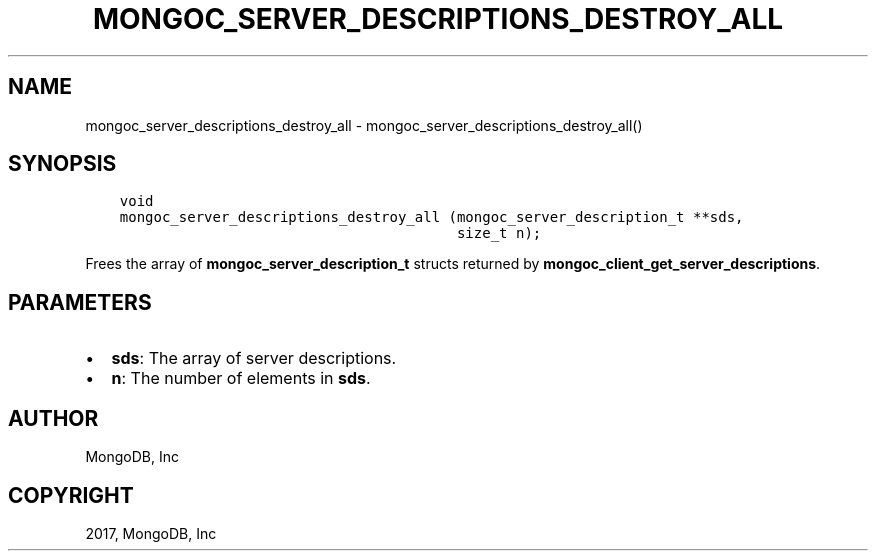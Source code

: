 .\" Man page generated from reStructuredText.
.
.TH "MONGOC_SERVER_DESCRIPTIONS_DESTROY_ALL" "3" "Oct 11, 2017" "1.8.1" "MongoDB C Driver"
.SH NAME
mongoc_server_descriptions_destroy_all \- mongoc_server_descriptions_destroy_all()
.
.nr rst2man-indent-level 0
.
.de1 rstReportMargin
\\$1 \\n[an-margin]
level \\n[rst2man-indent-level]
level margin: \\n[rst2man-indent\\n[rst2man-indent-level]]
-
\\n[rst2man-indent0]
\\n[rst2man-indent1]
\\n[rst2man-indent2]
..
.de1 INDENT
.\" .rstReportMargin pre:
. RS \\$1
. nr rst2man-indent\\n[rst2man-indent-level] \\n[an-margin]
. nr rst2man-indent-level +1
.\" .rstReportMargin post:
..
.de UNINDENT
. RE
.\" indent \\n[an-margin]
.\" old: \\n[rst2man-indent\\n[rst2man-indent-level]]
.nr rst2man-indent-level -1
.\" new: \\n[rst2man-indent\\n[rst2man-indent-level]]
.in \\n[rst2man-indent\\n[rst2man-indent-level]]u
..
.SH SYNOPSIS
.INDENT 0.0
.INDENT 3.5
.sp
.nf
.ft C
void
mongoc_server_descriptions_destroy_all (mongoc_server_description_t **sds,
                                        size_t n);
.ft P
.fi
.UNINDENT
.UNINDENT
.sp
Frees the array of \fBmongoc_server_description_t\fP structs returned by \fBmongoc_client_get_server_descriptions\fP\&.
.SH PARAMETERS
.INDENT 0.0
.IP \(bu 2
\fBsds\fP: The array of server descriptions.
.IP \(bu 2
\fBn\fP: The number of elements in \fBsds\fP\&.
.UNINDENT
.SH AUTHOR
MongoDB, Inc
.SH COPYRIGHT
2017, MongoDB, Inc
.\" Generated by docutils manpage writer.
.
